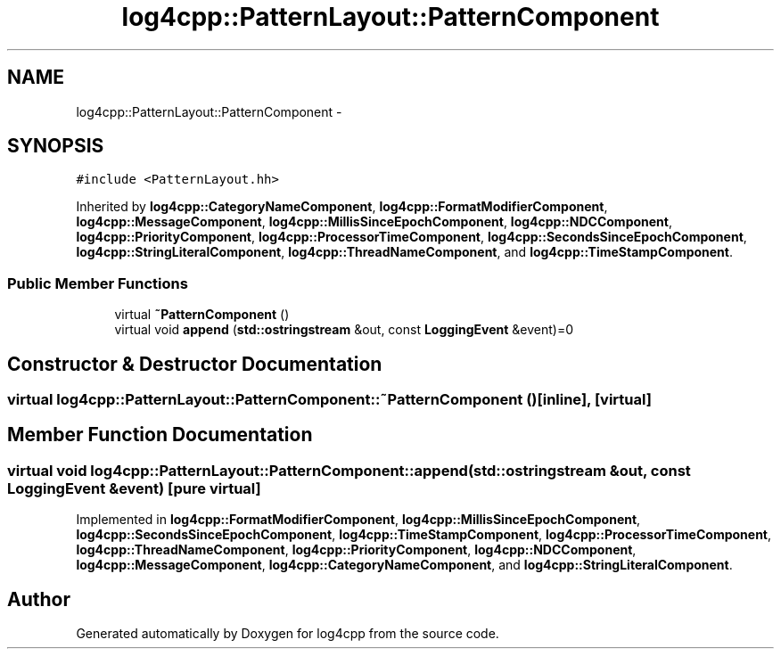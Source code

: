 .TH "log4cpp::PatternLayout::PatternComponent" 3 "Thu Jan 17 2019" "Version 1.1" "log4cpp" \" -*- nroff -*-
.ad l
.nh
.SH NAME
log4cpp::PatternLayout::PatternComponent \- 
.SH SYNOPSIS
.br
.PP
.PP
\fC#include <PatternLayout\&.hh>\fP
.PP
Inherited by \fBlog4cpp::CategoryNameComponent\fP, \fBlog4cpp::FormatModifierComponent\fP, \fBlog4cpp::MessageComponent\fP, \fBlog4cpp::MillisSinceEpochComponent\fP, \fBlog4cpp::NDCComponent\fP, \fBlog4cpp::PriorityComponent\fP, \fBlog4cpp::ProcessorTimeComponent\fP, \fBlog4cpp::SecondsSinceEpochComponent\fP, \fBlog4cpp::StringLiteralComponent\fP, \fBlog4cpp::ThreadNameComponent\fP, and \fBlog4cpp::TimeStampComponent\fP\&.
.SS "Public Member Functions"

.in +1c
.ti -1c
.RI "virtual \fB~PatternComponent\fP ()"
.br
.ti -1c
.RI "virtual void \fBappend\fP (\fBstd::ostringstream\fP &out, const \fBLoggingEvent\fP &event)=0"
.br
.in -1c
.SH "Constructor & Destructor Documentation"
.PP 
.SS "virtual log4cpp::PatternLayout::PatternComponent::~PatternComponent ()\fC [inline]\fP, \fC [virtual]\fP"

.SH "Member Function Documentation"
.PP 
.SS "virtual void log4cpp::PatternLayout::PatternComponent::append (\fBstd::ostringstream\fP &out, const \fBLoggingEvent\fP &event)\fC [pure virtual]\fP"

.PP
Implemented in \fBlog4cpp::FormatModifierComponent\fP, \fBlog4cpp::MillisSinceEpochComponent\fP, \fBlog4cpp::SecondsSinceEpochComponent\fP, \fBlog4cpp::TimeStampComponent\fP, \fBlog4cpp::ProcessorTimeComponent\fP, \fBlog4cpp::ThreadNameComponent\fP, \fBlog4cpp::PriorityComponent\fP, \fBlog4cpp::NDCComponent\fP, \fBlog4cpp::MessageComponent\fP, \fBlog4cpp::CategoryNameComponent\fP, and \fBlog4cpp::StringLiteralComponent\fP\&.

.SH "Author"
.PP 
Generated automatically by Doxygen for log4cpp from the source code\&.
